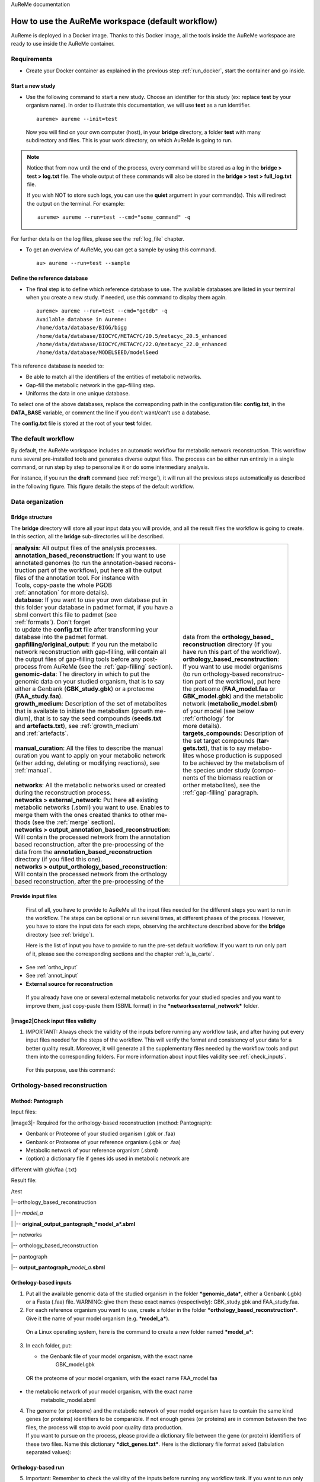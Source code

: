 AuReMe documentation

.. _default_aureme:

How to use the AuReMe workspace (default workflow)
==================================================
AuReme is deployed in a Docker image. Thanks to this Docker image, all the
tools inside the AuReMe workspace are ready to use inside the AuReMe
container.

Requirements
------------

* Create your Docker container as explained in the previous step
  :ref:`run_docker`, start the container and go inside.

.. _new_study:

Start a new study
'''''''''''''''''

* Use the following command to start a new study. Choose an identifier
  for this study (ex: replace **test** by your organism name). In
  order to illustrate this documentation, we will use **test** as a
  run identifier.
  ::
     aureme> aureme --init=test

 Now you will find on your own computer (host), in your **bridge**
 directory, a folder **test** with many subdirectory and files.
 This is your work directory, on which AuReMe is going to run.

.. note:: Notice that from now until the end of the process, every command
	  will be stored as a log in the **bridge > test > log.txt** file.
	  The whole output of these commands will also be stored in the
	  **bridge > test > full_log.txt** file.
	  
	  If you wish NOT to store such logs, you can use the **quiet**
	  argument in your command(s). This will redirect the output on
	  the terminal. For example:
	  ::
	   aureme> aureme --run=test --cmd="some_command" -q
      
For further details on the log files, please see the :ref:`log_file` chapter.

* To get an overview of AuReMe, you can get a sample by using this
  command.
  ::
    au> aureme --run=test --sample

    
.. _database:

Define the reference database
'''''''''''''''''''''''''''''

* The final step is to define which reference database to use. The
  available databases are listed in your terminal when you create a new
  study. If needed, use this command to display them again.
  ::
   aureme> aureme --run=test --cmd="getdb" -q
   Available database in Aureme:
   /home/data/database/BIGG/bigg
   /home/data/database/BIOCYC/METACYC/20.5/metacyc_20.5_enhanced
   /home/data/database/BIOCYC/METACYC/22.0/metacyc_22.0_enhanced
   /home/data/database/MODELSEED/modelSeed

This reference database is needed to:

- Be able to match all the identifiers of the entities of metabolic networks.
- Gap-fill the metabolic network in the gap-filling step.
- Uniforms the data in one unique database.

To select one of the above databases, replace the corresponding path in the
configuration file: **config.txt**, in the **DATA_BASE** variable, or comment
the line if you don’t want/can’t use a database.

The **config.txt** file is stored at the root of your **test** folder.

The default workflow
--------------------

By default, the AuReMe workspace includes an automatic workflow for
metabolic network reconstruction. This workflow runs several
pre-installed tools and generates diverse output files. The process can
be either run entirely in a single command, or run step by step to
personalize it or do some intermediary analysis.

For instance, if you run the **draft** command (see :ref:`merge`),
it will run all the previous steps automatically
as described in the following figure. This figure details the steps of
the default workflow.

.. image:: pictures/aureme.png
   :width: 801px
   :height: 836px
   :scale: 60 %
   :alt: Structure of the AuReMe default workflow
   :align: center
	    
.. _organization:

Data organization
-----------------

.. _bridge:

Bridge structure
''''''''''''''''

The **bridge** directory will store all your input data you will
provide, and all the result files the workflow is going to create.
In this section, all the **bridge** sub-directories will be described.

+------------------------------------------------------------+----------------------------------------+
| | **analysis**: All output files of the analysis processes.| .. image:: pictures/directories.png    |
|                                                            |    :scale: 80%                         |
| | **annotation_based_reconstruction**: If you want to use  |                                        |
| | annotated genomes (to run the annotation-based recons-   |                                        |
| | truction part of the workflow), put here all the output  |                                        |
| | files of the annotation tool. For instance with          |                                        |
| | Tools, copy-paste the whole PGDB                         |                                        |
| | :ref:`annotation` for more details).                     |                                        |
|                                                            |                                        |
| | **database**: If you want to use your own database put in|                                        |
| | this folder your database in padmet format, if you have a|                                        |
| | sbml convert this file to padmet (see                    |                                        |
| | :ref:`formats`). Don't forget                            |                                        |
| | to update the **config.txt** file after transforming your|                                        |
| | database into the padmet format.                         | | data from the **orthology_based_**   |
|                                                            | | **reconstruction** directory (if you |
| | **gapfilling/original_output**: If you run the metabolic | | have run this part of the workflow). |
| | network reconstruction with gap-filling, will contain all|                                        |
| | the output files of gap-filling tools before any post-   |                                        |
| | process from AuReMe (see the :ref:`gap-filling` section).|                                        |
|                                                            |                                        |
| | **genomic-data**: The directory in which to put the      |                                        |
| | genomic data on your studied organism, that is to say    |                                        |
| | either a Genbank (**GBK_study.gbk**) or a proteome       | | **orthology_based_reconstruction**:  |
| | (**FAA_study.faa**).                                     | | If you want to use model organisms   |
|                                                            | | (to run orthology-based reconstruc-  |
| | **growth_medium**: Description of the set of metabolites | | tion part of the workflow), put here |
| | that is available to initiate the metabolism (growth me- | | the proteome (**FAA_model.faa** or   |
| | dium), that is to say the seed compounds (**seeds.txt**  | | **GBK_model.gbk**) and the metabolic |
| | and **artefacts.txt**), see :ref:`growth_medium`         | | network (**metabolic_model.sbml**)   | 
| | and :ref:`artefacts`.                                    | | of your model (see below             |
| |                                                          | | :ref:`orthology` for                 |
| | **manual_curation**: All the files to describe the manual| | more details).                       |
| | curation you want to apply on your metabolic network     |                                        |
| | (either adding, deleting or modifying reactions), see    | | **targets_compounds**: Description of|
| | :ref:`manual`.                                           | | the set target compounds (**tar-**   |
| |                                                          | | **gets.txt**), that is to say metabo-|
| | **networks**: All the metabolic networks used or created | | lites whose production is supposed   |
| | during the reconstruction process.                       | | to be achieved by the metabolism of  |
| | **networks > external_network**: Put here all existing   | | the species under study (compo-      | 
| | metabolic networks (.sbml) you want to use. Enables to   | | nents of the biomass reaction or     | 
| | merge them with the ones created thanks to other me-     | | orther metabolites), see the         |
| | thods (see the :ref:`merge` section).                    | | :ref:`gap-filling` paragraph.        |
| | **networks > output_annotation_based_reconstruction**:   |                                        |
| | Will contain the processed network from the annotation   |                                        |
| | based reconstruction, after the pre-processing of the    |                                        |
| | data from the  **annotation_based_reconstruction**       |                                        |
| | directory (if you filled this one).                      |                                        |
| | **networks > output_orthology_based_reconstruction**:    |                                        |
| | Will contain the processed network from the orthology    |                                        |
| | based reconstruction, after the pre-processing of the    |                                        |
+------------------------------------------------------------+----------------------------------------+

Provide input files
'''''''''''''''''''

    First of all, you have to provide to AuReMe all the input files
    needed for the different steps you want to run in the workflow. The
    steps can be optional or run several times, at different phases of
    the process. However, you have to store the input data for each
    steps, observing the architecture described above for the
    **bridge** directory (see :ref:`bridge`).

    Here is the list of input you have to provide to run the pre-set
    default workflow. If you want to run only part of it, please see the
    corresponding sections and the chapter :ref:`a_la_carte`.

- See :ref:`ortho_input`

- See :ref:`annot_input`

-  **External source for reconstruction**

..

    If you already have one or several external metabolic networks for
    your studied species and you want to improve them, just copy-paste
    them (SBML format) in the ***networksexternal_network*** folder.

|image2|\ Check input files validity
''''''''''''''''''''''''''''''''''''

1. IMPORTANT: Always check the validity of the inputs before running any
   workflow task, and after having put every input files needed for the
   steps of the workflow. This will verify the format and consistency of
   your data for a better quality result. Moreover, it will generate all
   the supplementary files needed by the workflow tools and put them
   into the corresponding folders. For more information about input
   files validity see :ref:`check_inputs`.

..

    For this purpose, use this command:

.. _orthology:

Orthology-based reconstruction
------------------------------

Method: Pantograph
''''''''''''''''''

Input files:

|image3|- Required for the orthology-based reconstruction (method:
Pantograph):

- Genbank or Proteome of your studied organism (.gbk or .faa)

- Genbank or Proteome of your reference organism (.gbk or .faa)

- Metabolic network of your reference organism (.sbml)

- (option) a dictionary file if genes ids used in metabolic network are
different with gbk/faa (.txt)

Result file:

/test

\|--orthology_based_reconstruction

\| \|-- *model_a*

\| \|-- **original_output_pantograph\_\ *model_a*.sbml**

\|-- networks

\|-- orthology_based_reconstruction

\|-- pantograph

\|-- **output_pantograph\_**\ *model_a*\ **.sbml**

.. _ortho_input:

Orthology-based inputs
''''''''''''''''''''''

1. Put all the available genomic data of the studied organism in the
   folder ***genomic_data***, either a Genbank (.gbk) or a Fasta (.faa)
   file. WARNING: give them these exact names (respectively):
   GBK_study.gbk and FAA_study.faa.

2. For each reference organism you want to use, create a folder in the
   folder ***orthology_based_reconstruction***. Give it the name of your
   model organism (e.g. ***model_a***).

..

    On a Linux operating system, here is the command to create a new
    folder named ***model_a***:

3. In each folder, put:

   -  the Genbank file of your model organism, with the exact name
          GBK_model.gbk

..

    OR the proteome of your model organism, with the exact name
    FAA_model.faa

-  the metabolic network of your model organism, with the exact name
       metabolic_model.sbml

4. | The genome (or proteome) and the metabolic network of your model
     organism have to contain the same kind genes (or proteins)
     identifiers to be comparable. If not enough genes (or proteins) are
     in common between the two files, the process will stop to avoid
     poor quality data production.
   | If you want to pursue on the process, please provide a dictionary
     file between the gene (or protein) identifiers of these two files.
     Name this dictionary ***dict_genes.txt***. Here is the dictionary
     file format asked (tabulation separated values):

Orthology-based run
'''''''''''''''''''

5. Important: Remember to check the validity of the inputs before
   running any workflow task. If you want to run only the
   orthology-based reconstruction, use now this command:

6. To run only the orthology-based reconstruction, use this command:

7. IMPORTANT: Because the metabolic network from the reference organism
   could came from different databases, it’s critical to check the
   database of each network and if needed convert the network to your
   reference database selected (see :ref:`default_aureme` and
   :ref:`database`).

..

    The previous command will check the database of the file
    output_pantograph_mode_a.sbml, if the database is different for the
    reference, use the next command to create a mapping file to metacyc
    database. For more information about sbml mapping see :ref:`map_database`.

.. _annotation:

Annotation-based reconstruction
-------------------------------

Method: Pathway Tools
'''''''''''''''''''''

|image4|

Input files:

- Required for the annotation-based reconstruction (method: Pathway
Tools):

The output of Pathway tools (PGDB folder)

Result file:

/test

\|-- networks

\|-- annotation_based_reconstruction

\|-- pathwaytools

\|-- **output_pathwaytools\_**\ *genome_a*\ **.padmet**

\|-- **output_pathwaytools\_**\ *genome_b*\ **.padmet**


.. _annot_input:

Annotation-based inputs
'''''''''''''''''''''''

1. Put the output of Pathway Tools (the whole PGDB directory) in the
   folder ***annotation_based_reconstruction***

2. If you have run several times Pathway Tools and want to use all of
   these annotations, just copy-paste the other PGDB folders in the
   ***annotation_based_reconstruction*** directory.


Annotation-based run
''''''''''''''''''''

3. Important: Remember to check the validity of the inputs before
   running any workflow task. If you want to run only the
   annotation-based reconstruction, use now this command:

4. To run only the annotation-based reconstruction, use this command.

.. _merge:

Merge metabolic networks
------------------------

|image5|

Input files:

- metabolic networks in the ***networks*** directory

Result files:

/test

\|-- netowrks

\|-- **draft.padmet**

To merge all available networks from the ***networks*** directory into
one metabolic network, merging all data on the studied species, run this
command:

Note that you can also add external metabolic network to create the
draft (see :ref:`organization`).

IMPORTANT: Before merging your networks, check if not already done if
all the sbml are using the reference database. Also check the
compartment ids used in each of them, delete and change compartment if
need.

For example: if a sbml is using KEGG database but your reference
database is metacyc, you will have to map this sbml to create a mapping
file which will be used automatically in the merging process.

If a sbml contains a compartment id like ‘C_c’ and another contains ‘c’,
although they correspond to the same compartment ‘cytosol’ because of
different ids, a compound in ‘C_c’ is not the same as a compound in ‘c’,
therefore there will be a loss of connectivity in the network. see
:ref:`map_database` and :ref:`compartment`

.. _gap-filling:

Gap-filling
-----------

.. _meneco:

Method: Meneco
''''''''''''''

|image6|\ Input files:

- Required for the gap-filling (method: Meneco):

- A metabolic network reference database (.padmet or .sbml)

(metacyc 20.5, 22.0, BIGG and ModelSeed are available by default)

- Seed and target metabolites (.txt)

- A metabolic network to fill (typically created during the previous
steps)

Result files:

/test

\|-- netowrks

\|-- *network_name*\ **.sbml**

\|-- *network_name*\ **.padmet**

\|-- gapfilling

\|-- original_output

\| \|-- **meneco_output\_** *network_name*\ **.txt**

\|-- **gapfilling_solution\_** *network_name*\ **.csv**

Input
^^^^^

1. You must have selected a reference database to fill-in the potential
   gaps in the metabolic network. If it is not done yet, please see
   :ref:`database`.

2. Put the seeds file (named seeds.txt) in the ***growth_medium***
   folder. The seed compounds are the description of the set of
   metabolites that is available to initiate the metabolism (growth
   medium).

..

    Here is as example of the seed file format:

3. Set the growth medium using this command:

..

    For more details on the medium settings, see :ref:`growth_medium`

    WARNING: If you don’t precise any **NEW_NETWORK** name, the current
    network will be overwritten.

4. Put the target file (named targets.txt) in the
   ***targets_compounds*** folder. The targets are metabolites whose
   production is supposed to be achieved by the metabolism of the
   species under study (components of the biomass reactions or other
   metabolites).

..

    Here is as example of the seed file format:

5. You will have to indicate which metabolic network you want to
   gap-fill with the Meneco software. If you want to gap-fill a network
   created in the previous steps, there is nothing to do. Otherwise, put
   the network you want to gap-fill (PADMET format) in the
   ***networks*** directory.

.. _run-2:

Run
^^^

6. (optional step) To generate the gap-filling solution run this
   command:

..

    Note: Do not forget the quotation marks.

    It will calculate the gap-filling solution on the *network_name*
    network (in the ***networks*** directory) and put it into the
    ***gapfilling*** directory as gapfilling_solution_network_name.csv

7. To generate the gap-filled network (and run step 6), run this
   command:

..

    Note: Do not forget the quotation marks.

    It will calculate the gap-filling solution (if it is not yet done)
    on the *network_name* network (in the ***networks*** directory) and
    put it into the ***gapfilling*** directory. Then it will generate
    the metabolic network (*new_network_name*), completed with the
    gap-filling solution, in the ***networks*** directory.

Note that you can first generate the solution, modify it, then generate
the gap-filled network.

    WARNING: If you don’t precise any **NEW_NETWORK** name, the current
    network will be overwritten.

.. _manual:

Manual curation 
----------------

This step can be done several times and at any moment of the workflow.

* Describe the manual curation(s) you want to apply by filling the
  corresponding form(s) as explained below.

.. warning:: It is highly recommanded to create a new form file (.csv) each
	     time you want to apply other changes, in order to keep tracks
	     of them.

Add a reaction from the database or delete a reaction in a network
''''''''''''''''''''''''''''''''''''''''''''''''''''''''''''''''''

1. Copy from the folder **manual_curation > template** the file
   **reaction_to_add_delete.csv** and paste it into the
   **manual_curation** directory (this way on Linux operating
   systems):
   ::
    aureme> cp manual_curation/template/reaction_to_add_delete.csv manual_curation/my_create_form.csv

2. Fill this file (follow the exemple in the template).
   ::
    idRef	 Comment			        Action	Genes
    my_rxn	 Reaction deleted because of x reason   delete
    RXN-12204    Reaction added because of x reason     add	(gene1 or gene2)
    RXN-12213    Reaction added because of x reason     add	gene18
    RXN-12224    Reaction added because of x reason     add

Create new reaction(s) to add in a network
''''''''''''''''''''''''''''''''''''''''''

1. Copy from the folder **manual_curation > template** the file
   **reaction_creator.csv** and paste it into the **manual_curation**
   directory (this way on Linux operating systems):
   ::
    aureme> cp manual_curation/template/reaction_creator.csv manual_curation/my_create_form.csv

2. Fill this file (follow the exemple in the template).
   ::
    reaction_id	  my_rxn
    comment       reaction added because of X reason
    reversible	  false
    linked_gene	  (gene_a or gene_b) and gene_c
    #reactant/product   #stoichio:compound_id:compart
    reactant		1.0:compound_a:c
    reactant		2.0:compound_b:c
    product		1.0:compound_c:c

    reaction_id	  my_rxn_2
    comment	  reaction added because of X reason
    reversible	  true
    linked_gene	
    #reactant/product	#stoichio:compound_id:compart
    reactant		1.0:compound_a:c
    reactant		2.0:compound_d:c
    product		1.0:compound_c:c
    product		1.0:compound_d:c


Apply changes
'''''''''''''

* To apply the changes described in the **my_form_file.csv** form file,
  run this command:
  ::
   aureme> aureme --run=test --cmd="curation NETWORK=network_name NEW_NETWORK=new_network_name DATA=my_form_file.csv"


.. warning:: If you don’t precise any **NEW_NETWORK** name, the current
	     network will be overwritten.


